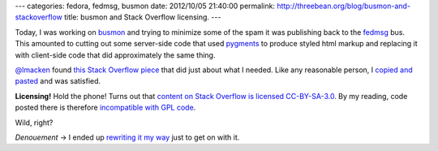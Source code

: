 ---
categories: fedora, fedmsg, busmon
date: 2012/10/05 21:40:00
permalink: http://threebean.org/blog/busmon-and-stackoverflow
title: busmon and Stack Overflow licensing.
---

Today, I was working on `busmon <https://apps.fedoraproject.org/busmon>`_
and trying to minimize some of the spam it was publishing back to the `fedmsg
<http://fedmsg.rtfd.org>`_ bus.  This amounted to cutting out some server-side code
that used `pygments <http://pygments.org/>`_ to produce styled html markup and
replacing it with client-side code that did approximately the same thing.

`@lmacken <http://twitter.com/lmacken>`_ found `this Stack Overflow piece
<http://stackoverflow.com/questions/4810841/json-pretty-print-using-javascript>`_
that did just about what I needed.  Like any reasonable person, I `copied and
pasted
<https://github.com/ralphbean/busmon/commit/1d0506f73da15d16dbf577f59f73583dc6e2a12b>`_
and was satisfied.

**Licensing!**  Hold the phone!  Turns out that `content on Stack Overflow is licensed
CC-BY-SA-3.0 <http://en.wikipedia.org/wiki/Stack_Overflow>`_.  By my reading, code
posted there is therefore `incompatible with GPL code
<http://www.gnu.org/licenses/license-list.html#ccbysa>`_.

Wild, right?

*Denouement* -> I ended up `rewriting it my way
<https://github.com/ralphbean/busmon/commit/6ad3a7d70e1c5b42be384df0709eb843bf21b5d7>`_
just to get on with it.
